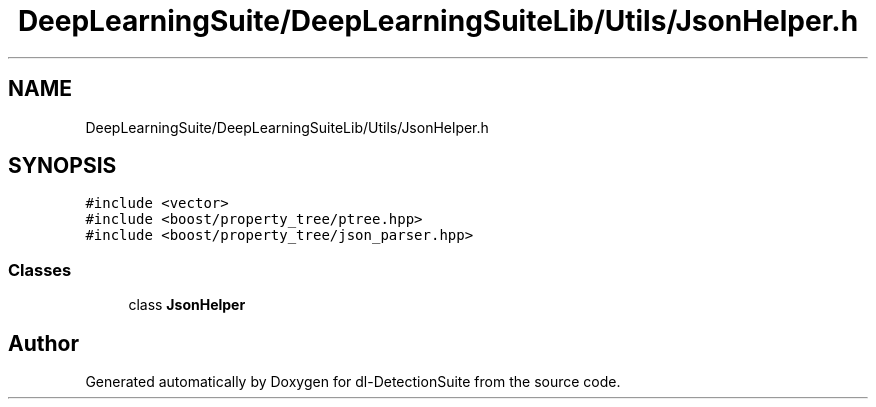 .TH "DeepLearningSuite/DeepLearningSuiteLib/Utils/JsonHelper.h" 3 "Sat Dec 15 2018" "Version 1.00" "dl-DetectionSuite" \" -*- nroff -*-
.ad l
.nh
.SH NAME
DeepLearningSuite/DeepLearningSuiteLib/Utils/JsonHelper.h
.SH SYNOPSIS
.br
.PP
\fC#include <vector>\fP
.br
\fC#include <boost/property_tree/ptree\&.hpp>\fP
.br
\fC#include <boost/property_tree/json_parser\&.hpp>\fP
.br

.SS "Classes"

.in +1c
.ti -1c
.RI "class \fBJsonHelper\fP"
.br
.in -1c
.SH "Author"
.PP 
Generated automatically by Doxygen for dl-DetectionSuite from the source code\&.

